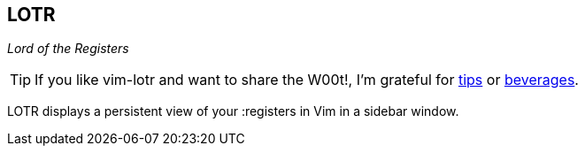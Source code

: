 LOTR
----

__Lord of the Registers__

TIP: If you like vim-lotr and want to share the W00t!, I'm grateful for
https://www.gittip.com/bairuidahu/[tips] or
http://of-vim-and-vigor.blogspot.com/[beverages].

LOTR displays a persistent view of your :registers in Vim in a sidebar window.

